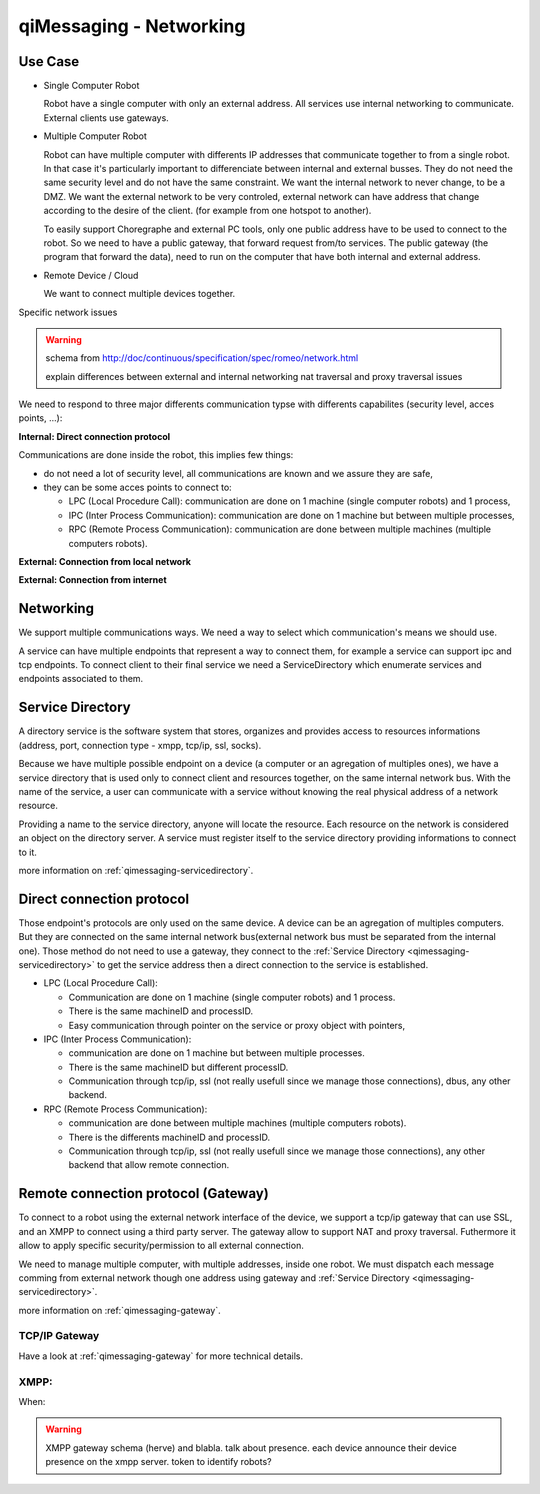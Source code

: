 .. _qimessaging-networking:

qiMessaging - Networking
========================

Use Case
--------

* Single Computer Robot

  .. image:: /medias/NAOqi2.0-singleboardrobot.png

  Robot have a single computer with only an external address. All services use internal networking to communicate. External clients use gateways.

* Multiple Computer Robot

  .. image:: /medias/distributed-naoqi.png

  Robot can have multiple computer with differents IP addresses that communicate together to from a single robot.
  In that case it's particularly important to differenciate between internal and external busses.
  They do not need the same security level and do not have the same constraint. We want the internal network to never change, to be a DMZ.
  We want the external network to be very controled, external network can have address that change according to the desire of the client. (for example from one hotspot to another).

  To easily support Choregraphe and external PC tools, only one public address have to be used to connect to the robot. So we need to have a public gateway, that forward request from/to services.
  The public gateway (the program that forward the data), need to run on the computer that have both internal and external address.

* Remote Device / Cloud

  .. image:: /medias/NAOqi2.0-remotedevice.png

  We want to connect multiple devices together.

Specific network issues

.. warning::

  schema from http://doc/continuous/specification/spec/romeo/network.html

  explain differences between external and internal networking
  nat traversal and proxy traversal issues


We need to respond to three major differents communication typse with differents capabilites (security level, acces points, ...):

**Internal: Direct connection protocol**

Communications are done inside the robot, this implies few things:

* do not need a lot of security level, all communications are known and we assure they are safe,
* they can be some acces points to connect to:

  * LPC (Local Procedure Call): communication are done on 1 machine (single computer robots) and 1 process,
  * IPC (Inter Process Communication): communication are done on 1 machine but between multiple processes,
  * RPC (Remote Process Communication): communication are done between multiple machines (multiple computers robots).

**External: Connection from local network**


**External: Connection from internet**



Networking
----------

We support multiple communications ways. We need a way to select which
communication's means we should use.

.. image:: /medias/qimessaging-networking.png

A service can have multiple endpoints that represent a way to connect them, for
example a service can support ipc and tcp endpoints. To connect client to their
final service we need a ServiceDirectory which enumerate services and endpoints
associated to them.

Service Directory
-----------------

A directory service is the software system that stores, organizes and provides
access to resources informations (address, port, connection type - xmpp, tcp/ip,
ssl, socks).

Because we have multiple possible endpoint on a device (a computer or an
agregation of multiples ones), we have a service directory that is used only
to connect client and resources together, on the same internal network bus.
With the name of the service, a user can communicate with a service without
knowing the real physical address of a network resource.

Providing a name to the service directory, anyone will locate the resource.
Each resource on the network is considered an object on the directory server.
A service must register itself to the service directory providing informations
to connect to it.

.. image:: /medias/service_directory.png

more information on :ref:`qimessaging-servicedirectory`.


Direct connection protocol
--------------------------

Those endpoint's protocols are only used on the same device. A device can be an
agregation of multiples computers. But they are connected on the same internal
network bus(external network bus must be separated from the internal one).
Those method do not need to use a gateway, they connect to the
:ref:`Service Directory <qimessaging-servicedirectory>` to get the service
address then a direct connection to the service is established.

.. image:: /medias/network_without_gateway.png


* LPC (Local Procedure Call):

  * Communication are done on 1 machine (single computer robots) and 1 process.
  * There is the same machineID and processID.
  * Easy communication through pointer on the service
    or proxy object with pointers,

* IPC (Inter Process Communication):

  * communication are done on 1 machine but between multiple processes.
  * There is the same machineID but different processID.
  * Communication through tcp/ip, ssl (not really usefull since we manage
    those connections), dbus, any other backend.

* RPC (Remote Process Communication):

  * communication are done between multiple machines (multiple computers robots).
  * There is the differents machineID and processID.
  * Communication through tcp/ip, ssl (not really usefull since we manage
    those connections), any other backend that allow remote connection.

Remote connection protocol (Gateway)
------------------------------------

To connect to a robot using the external network interface of the device,
we support a tcp/ip gateway that can use SSL, and an XMPP to connect using
a third party server. The gateway allow to support NAT and proxy traversal.
Futhermore it allow to apply specific security/permission to all external
connection.

We need to manage multiple computer, with multiple addresses, inside one robot.
We must dispatch each message comming from external network though one address
using gateway and :ref:`Service Directory <qimessaging-servicedirectory>`.

.. image:: /medias/network_with_gateway.png

more information on :ref:`qimessaging-gateway`.


TCP/IP Gateway
^^^^^^^^^^^^^^

Have a look at :ref:`qimessaging-gateway` for more technical details.

XMPP:
^^^^^
When:

.. warning::

  XMPP gateway
  schema (herve)
  and blabla. talk about presence. each device announce their device presence on the xmpp server.
  token to identify robots?







